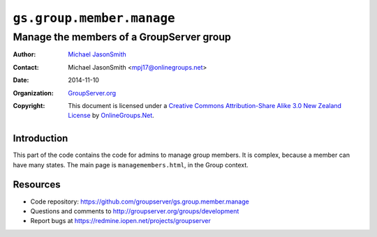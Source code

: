 ==========================
``gs.group.member.manage``
==========================
~~~~~~~~~~~~~~~~~~~~~~~~~~~~~~~~~~~~~~~~~
Manage the members of a GroupServer group
~~~~~~~~~~~~~~~~~~~~~~~~~~~~~~~~~~~~~~~~~

:Author: `Michael JasonSmith`_
:Contact: Michael JasonSmith <mpj17@onlinegroups.net>
:Date: 2014-11-10
:Organization: `GroupServer.org`_
:Copyright: This document is licensed under a
  `Creative Commons Attribution-Share Alike 3.0 New Zealand License`_
  by `OnlineGroups.Net`_.

Introduction
============

This part of the code contains the code for admins to manage group
members. It is complex, because a member can have many states. The main
page is ``managemembers.html``, in the Group context.

Resources
=========

- Code repository: https://github.com/groupserver/gs.group.member.manage
- Questions and comments to http://groupserver.org/groups/development
- Report bugs at https://redmine.iopen.net/projects/groupserver

.. _GroupServer: http://groupserver.org/
.. _GroupServer.org: http://groupserver.org/
.. _OnlineGroups.Net: https://onlinegroups.net
.. _Michael JasonSmith: http://groupserver.org/p/mpj17
.. _Creative Commons Attribution-Share Alike 3.0 New Zealand License:
   http://creativecommons.org/licenses/by-sa/3.0/nz/
